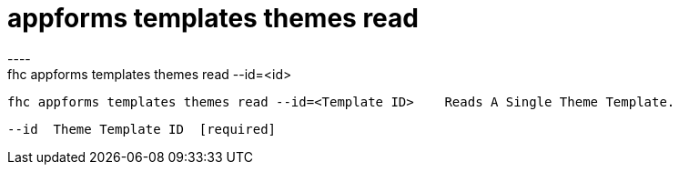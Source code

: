[[appforms-templates-themes-read]]
= appforms templates themes read
----
fhc appforms templates themes read --id=<id>

  fhc appforms templates themes read --id=<Template ID>    Reads A Single Theme Template.


  --id  Theme Template ID  [required]

----
